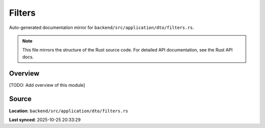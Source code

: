 Filters
=======

Auto-generated documentation mirror for ``backend/src/application/dto/filters.rs``.

.. note::
   This file mirrors the structure of the Rust source code.
   For detailed API documentation, see the Rust API docs.

Overview
--------

[TODO: Add overview of this module]

Source
------

**Location**: ``backend/src/application/dto/filters.rs``

**Last synced**: 2025-10-25 20:33:29
